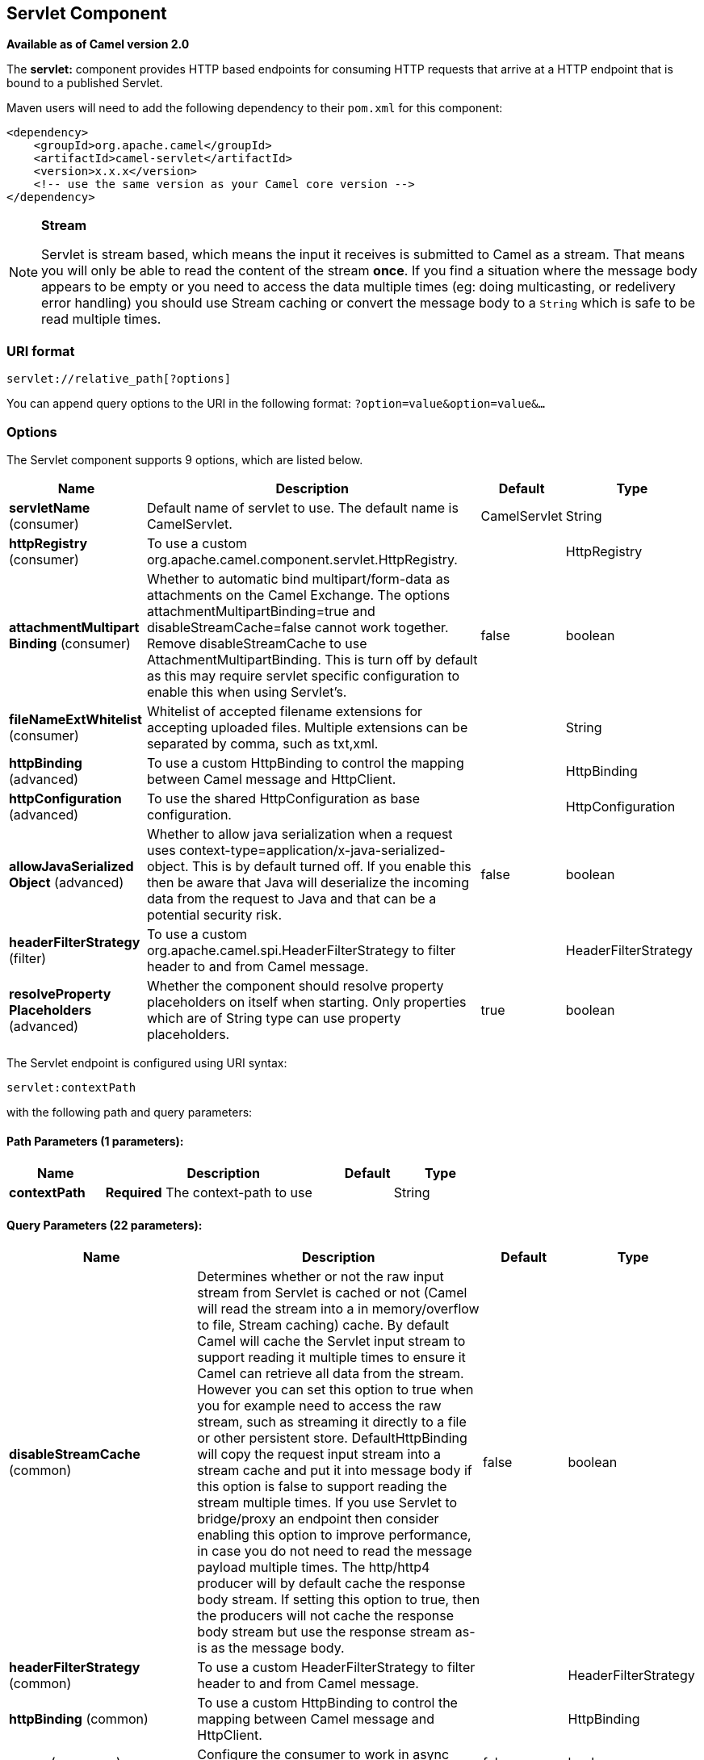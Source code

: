[[servlet-component]]
== Servlet Component

*Available as of Camel version 2.0*

The *servlet:* component provides HTTP based
endpoints for consuming HTTP requests that arrive at
a HTTP endpoint that is bound to a published Servlet.

Maven users will need to add the following dependency to their `pom.xml`
for this component:

[source,xml]
---------------------------------------------------------------
<dependency>
    <groupId>org.apache.camel</groupId>
    <artifactId>camel-servlet</artifactId>
    <version>x.x.x</version>
    <!-- use the same version as your Camel core version -->
</dependency>
---------------------------------------------------------------


[NOTE]
====
*Stream*

Servlet is stream based, which means the input it receives is submitted
to Camel as a stream. That means you will only be able to read the
content of the stream *once*. If you find a situation where the message
body appears to be empty or you need to access the data multiple times
(eg: doing multicasting, or redelivery error handling) you should use
Stream caching or convert the message body to
a `String` which is safe to be read multiple times.
====

=== URI format

[source,java]
---------------------------------
servlet://relative_path[?options]
---------------------------------

You can append query options to the URI in the following format:
`?option=value&option=value&...`

=== Options

// component options: START
The Servlet component supports 9 options, which are listed below.



[width="100%",cols="2,5,^1,2",options="header"]
|===
| Name | Description | Default | Type
| *servletName* (consumer) | Default name of servlet to use. The default name is CamelServlet. | CamelServlet | String
| *httpRegistry* (consumer) | To use a custom org.apache.camel.component.servlet.HttpRegistry. |  | HttpRegistry
| *attachmentMultipart Binding* (consumer) | Whether to automatic bind multipart/form-data as attachments on the Camel Exchange. The options attachmentMultipartBinding=true and disableStreamCache=false cannot work together. Remove disableStreamCache to use AttachmentMultipartBinding. This is turn off by default as this may require servlet specific configuration to enable this when using Servlet's. | false | boolean
| *fileNameExtWhitelist* (consumer) | Whitelist of accepted filename extensions for accepting uploaded files. Multiple extensions can be separated by comma, such as txt,xml. |  | String
| *httpBinding* (advanced) | To use a custom HttpBinding to control the mapping between Camel message and HttpClient. |  | HttpBinding
| *httpConfiguration* (advanced) | To use the shared HttpConfiguration as base configuration. |  | HttpConfiguration
| *allowJavaSerialized Object* (advanced) | Whether to allow java serialization when a request uses context-type=application/x-java-serialized-object. This is by default turned off. If you enable this then be aware that Java will deserialize the incoming data from the request to Java and that can be a potential security risk. | false | boolean
| *headerFilterStrategy* (filter) | To use a custom org.apache.camel.spi.HeaderFilterStrategy to filter header to and from Camel message. |  | HeaderFilterStrategy
| *resolveProperty Placeholders* (advanced) | Whether the component should resolve property placeholders on itself when starting. Only properties which are of String type can use property placeholders. | true | boolean
|===
// component options: END

// endpoint options: START
The Servlet endpoint is configured using URI syntax:

----
servlet:contextPath
----

with the following path and query parameters:

==== Path Parameters (1 parameters):


[width="100%",cols="2,5,^1,2",options="header"]
|===
| Name | Description | Default | Type
| *contextPath* | *Required* The context-path to use |  | String
|===


==== Query Parameters (22 parameters):


[width="100%",cols="2,5,^1,2",options="header"]
|===
| Name | Description | Default | Type
| *disableStreamCache* (common) | Determines whether or not the raw input stream from Servlet is cached or not (Camel will read the stream into a in memory/overflow to file, Stream caching) cache. By default Camel will cache the Servlet input stream to support reading it multiple times to ensure it Camel can retrieve all data from the stream. However you can set this option to true when you for example need to access the raw stream, such as streaming it directly to a file or other persistent store. DefaultHttpBinding will copy the request input stream into a stream cache and put it into message body if this option is false to support reading the stream multiple times. If you use Servlet to bridge/proxy an endpoint then consider enabling this option to improve performance, in case you do not need to read the message payload multiple times. The http/http4 producer will by default cache the response body stream. If setting this option to true, then the producers will not cache the response body stream but use the response stream as-is as the message body. | false | boolean
| *headerFilterStrategy* (common) | To use a custom HeaderFilterStrategy to filter header to and from Camel message. |  | HeaderFilterStrategy
| *httpBinding* (common) | To use a custom HttpBinding to control the mapping between Camel message and HttpClient. |  | HttpBinding
| *async* (consumer) | Configure the consumer to work in async mode | false | boolean
| *bridgeErrorHandler* (consumer) | Allows for bridging the consumer to the Camel routing Error Handler, which mean any exceptions occurred while the consumer is trying to pickup incoming messages, or the likes, will now be processed as a message and handled by the routing Error Handler. By default the consumer will use the org.apache.camel.spi.ExceptionHandler to deal with exceptions, that will be logged at WARN or ERROR level and ignored. | false | boolean
| *chunked* (consumer) | If this option is false the Servlet will disable the HTTP streaming and set the content-length header on the response | true | boolean
| *httpMethodRestrict* (consumer) | Used to only allow consuming if the HttpMethod matches, such as GET/POST/PUT etc. Multiple methods can be specified separated by comma. |  | String
| *matchOnUriPrefix* (consumer) | Whether or not the consumer should try to find a target consumer by matching the URI prefix if no exact match is found. | false | boolean
| *responseBufferSize* (consumer) | To use a custom buffer size on the javax.servlet.ServletResponse. |  | Integer
| *servletName* (consumer) | Name of the servlet to use | CamelServlet | String
| *transferException* (consumer) | If enabled and an Exchange failed processing on the consumer side, and if the caused Exception was send back serialized in the response as a application/x-java-serialized-object content type. On the producer side the exception will be deserialized and thrown as is, instead of the HttpOperationFailedException. The caused exception is required to be serialized. This is by default turned off. If you enable this then be aware that Java will deserialize the incoming data from the request to Java and that can be a potential security risk. | false | boolean
| *attachmentMultipartBinding* (consumer) | Whether to automatic bind multipart/form-data as attachments on the Camel Exchange. The options attachmentMultipartBinding=true and disableStreamCache=false cannot work together. Remove disableStreamCache to use AttachmentMultipartBinding. This is turn off by default as this may require servlet specific configuration to enable this when using Servlet's. | false | boolean
| *eagerCheckContentAvailable* (consumer) | Whether to eager check whether the HTTP requests has content if the content-length header is 0 or not present. This can be turned on in case HTTP clients do not send streamed data. | false | boolean
| *exceptionHandler* (consumer) | To let the consumer use a custom ExceptionHandler. Notice if the option bridgeErrorHandler is enabled then this option is not in use. By default the consumer will deal with exceptions, that will be logged at WARN or ERROR level and ignored. |  | ExceptionHandler
| *exchangePattern* (consumer) | Sets the exchange pattern when the consumer creates an exchange. |  | ExchangePattern
| *fileNameExtWhitelist* (consumer) | Whitelist of accepted filename extensions for accepting uploaded files. Multiple extensions can be separated by comma, such as txt,xml. |  | String
| *optionsEnabled* (consumer) | Specifies whether to enable HTTP OPTIONS for this Servlet consumer. By default OPTIONS is turned off. | false | boolean
| *traceEnabled* (consumer) | Specifies whether to enable HTTP TRACE for this Servlet consumer. By default TRACE is turned off. | false | boolean
| *mapHttpMessageBody* (advanced) | If this option is true then IN exchange Body of the exchange will be mapped to HTTP body. Setting this to false will avoid the HTTP mapping. | true | boolean
| *mapHttpMessageFormUrl EncodedBody* (advanced) | If this option is true then IN exchange Form Encoded body of the exchange will be mapped to HTTP. Setting this to false will avoid the HTTP Form Encoded body mapping. | true | boolean
| *mapHttpMessageHeaders* (advanced) | If this option is true then IN exchange Headers of the exchange will be mapped to HTTP headers. Setting this to false will avoid the HTTP Headers mapping. | true | boolean
| *synchronous* (advanced) | Sets whether synchronous processing should be strictly used, or Camel is allowed to use asynchronous processing (if supported). | false | boolean
|===
// endpoint options: END
// spring-boot-auto-configure options: START
=== Spring Boot Auto-Configuration


The component supports 13 options, which are listed below.



[width="100%",cols="2,5,^1,2",options="header"]
|===
| Name | Description | Default | Type
| *camel.component.servlet.allow-java-serialized-object* | Whether to allow java serialization when a request uses context-type=application/x-java-serialized-object. This is by default turned off. If you enable this then be aware that Java will deserialize the incoming data from the request to Java and that can be a potential security risk. | false | Boolean
| *camel.component.servlet.attachment-multipart-binding* | Whether to automatic bind multipart/form-data as attachments on the Camel Exchange. The options attachmentMultipartBinding=true and disableStreamCache=false cannot work together. Remove disableStreamCache to use AttachmentMultipartBinding. This is turn off by default as this may require servlet specific configuration to enable this when using Servlet's. | false | Boolean
| *camel.component.servlet.enabled* | Enable servlet component | true | Boolean
| *camel.component.servlet.file-name-ext-whitelist* | Whitelist of accepted filename extensions for accepting uploaded files. Multiple extensions can be separated by comma, such as txt,xml. |  | String
| *camel.component.servlet.header-filter-strategy* | To use a custom org.apache.camel.spi.HeaderFilterStrategy to filter header to and from Camel message. The option is a org.apache.camel.spi.HeaderFilterStrategy type. |  | String
| *camel.component.servlet.http-binding* | To use a custom HttpBinding to control the mapping between Camel message and HttpClient. The option is a org.apache.camel.http.common.HttpBinding type. |  | String
| *camel.component.servlet.http-configuration* | To use the shared HttpConfiguration as base configuration. The option is a org.apache.camel.http.common.HttpConfiguration type. |  | String
| *camel.component.servlet.http-registry* | To use a custom org.apache.camel.component.servlet.HttpRegistry. The option is a org.apache.camel.component.servlet.HttpRegistry type. |  | String
| *camel.component.servlet.mapping.context-path* | Context path used by the servlet component for automatic mapping. | /camel/* | String
| *camel.component.servlet.mapping.enabled* | Enables the automatic mapping of the servlet component into the Spring web context. | true | Boolean
| *camel.component.servlet.mapping.servlet-name* | The name of the Camel servlet. | CamelServlet | String
| *camel.component.servlet.resolve-property-placeholders* | Whether the component should resolve property placeholders on itself when starting. Only properties which are of String type can use property placeholders. | true | Boolean
| *camel.component.servlet.servlet-name* | Default name of servlet to use. The default name is CamelServlet. | CamelServlet | String
|===
// spring-boot-auto-configure options: END


=== Message Headers

Camel will apply the same Message Headers as the <<http-component,HTTP>>
component.

Camel will also populate *all* `request.parameter` and
`request.headers`. For example, if a client request has the URL,
http://myserver/myserver?orderid=123, the exchange will contain a
header named `orderid` with the value 123.

=== Usage

You can consume only `from` endpoints generated by the Servlet component.
Therefore, it should be used only as input into your Camel routes. To
issue HTTP requests against other HTTP endpoints, use the
<<http-component,HTTP Component>>.

=== Putting Camel JARs in the app server boot classpath

If you put the Camel JARs such as `camel-core`, `camel-servlet`, etc. in
the boot classpath of your application server (eg usually in its lib
directory), then mind that the servlet mapping list is now shared
between multiple deployed Camel application in the app server.

Mind that putting Camel JARs in the boot classpath of the application
server is generally not best practice!

So in those situations you *must* define a custom and unique servlet
name in each of your Camel application, eg in the `web.xml` define:

[source,xml]
---------------------------------------------------------------------------------------------
<servlet>
  <servlet-name>MyServlet</servlet-name>
  <servlet-class>org.apache.camel.component.servlet.CamelHttpTransportServlet</servlet-class>
  <load-on-startup>1</load-on-startup>
</servlet>

<servlet-mapping>
  <servlet-name>MyServlet</servlet-name>
  <url-pattern>/*</url-pattern>
</servlet-mapping>
---------------------------------------------------------------------------------------------

And in your Camel endpoints then include the servlet name as well

[source,xml]
---------------------------------------------------
<route>
  <from uri="servlet://foo?servletName=MyServlet"/>
  ...
</route>
---------------------------------------------------

From *Camel 2.11* onwards Camel will detect this duplicate and fail to
start the application. You can control to ignore this duplicate by
setting the servlet init-parameter ignoreDuplicateServletName to true as
follows:

[source,xml]
-----------------------------------------------------------------------------------------------
  <servlet>
    <servlet-name>CamelServlet</servlet-name>
    <display-name>Camel Http Transport Servlet</display-name>
    <servlet-class>org.apache.camel.component.servlet.CamelHttpTransportServlet</servlet-class>
    <init-param>
      <param-name>ignoreDuplicateServletName</param-name>
      <param-value>true</param-value>
    </init-param>
  </servlet>
-----------------------------------------------------------------------------------------------

But it is *strongly advised* to use unique `servlet-name` for each Camel
application to avoid this duplication clash, as well any unforeseen
side-effects.

=== Sample

NOTE: From Camel 2.7 onwards it's easier to use <<servlet-component,Servlet>> in
Spring web applications. See
<<ServletTomcatExample-ServletTomcatExample,Servlet Tomcat Example>> for details.

In this sample, we define a route that exposes a HTTP service at
http://localhost:8080/camel/services/hello.

First, you need to publish the
https://github.com/apache/camel/blob/master/components/camel-servlet/src/main/java/org/apache/camel/component/servlet/CamelHttpTransportServlet.java[CamelHttpTransportServlet]
through the normal Web Container, or OSGi Service. Use the `Web.xml` file to publish the
https://github.com/apache/camel/blob/master/components/camel-servlet/src/main/java/org/apache/camel/component/servlet/CamelHttpTransportServlet.java[CamelHttpTransportServlet]
as follows:

[source,xml]
-------------------------------------------------------------------------
<web-app>

  <servlet>
    <servlet-name>CamelServlet</servlet-name>
    <display-name>Camel Http Transport Servlet</display-name>
    <servlet-class>org.apache.camel.component.servlet.CamelHttpTransportServlet</servlet-class>
  </servlet>

  <servlet-mapping>
    <servlet-name>CamelServlet</servlet-name>
    <url-pattern>/services/*</url-pattern>
  </servlet-mapping>

</web-app>
-------------------------------------------------------------------------


Then you can define your route as follows:

[source,java]
-------------------------------------------------------------------------
from("servlet:hello?matchOnUriPrefix=true").process(new Processor() {
    public void process(Exchange exchange) throws Exception {
        String contentType = exchange.getIn().getHeader(Exchange.CONTENT_TYPE, String.class);
        String path = exchange.getIn().getHeader(Exchange.HTTP_URI, String.class);
        path = path.substring(path.lastIndexOf("/"));

        assertEquals("Get a wrong content type", CONTENT_TYPE, contentType);
        // assert camel http header
        String charsetEncoding = exchange.getIn().getHeader(Exchange.HTTP_CHARACTER_ENCODING, String.class);
        assertEquals("Get a wrong charset name from the message heaer", "UTF-8", charsetEncoding);
        // assert exchange charset
        assertEquals("Get a wrong charset naem from the exchange property", "UTF-8", exchange.getProperty(Exchange.CHARSET_NAME));
        exchange.getOut().setHeader(Exchange.CONTENT_TYPE, contentType + "; charset=UTF-8");
        exchange.getOut().setHeader("PATH", path);
        exchange.getOut().setBody("<b>Hello World</b>");
    }
});
-------------------------------------------------------------------------

[NOTE]
====
*Specify the relative path for camel-servlet endpoint*

Since we are binding the HTTP transport with a published servlet, and we
don't know the servlet's application context path, the `camel-servlet`
endpoint uses the relative path to specify the endpoint's URL. A client
can access the `camel-servlet` endpoint through the servlet publish
address: `("http://localhost:8080/camel/services") + RELATIVE_PATH("/hello")`
====

==== Sample when using Spring 3.x

See <<ServletTomcatExample-ServletTomcatExample,,Servlet Tomcat Example>>.

==== Sample when using Spring 2.x

When using the Servlet component in a Camel/Spring application it's
often required to load the Spring ApplicationContext _after_ the Servlet
component has started. This can be accomplished by using Spring's
`ContextLoaderServlet` instead of `ContextLoaderListener`. In that case
you'll need to start `ContextLoaderServlet` after
https://github.com/apache/camel/blob/master/components/camel-servlet/src/main/java/org/apache/camel/component/servlet/CamelHttpTransportServlet.java[CamelHttpTransportServlet]
like this:

[source,xml]
-------------------------------------------------------------------------
<web-app>
  <servlet>
        <servlet-name>CamelServlet</servlet-name>
        <servlet-class>
            org.apache.camel.component.servlet.CamelHttpTransportServlet
        </servlet-class>
        <load-on-startup>1</load-on-startup>
  </servlet>
  <servlet>
        <servlet-name>SpringApplicationContext</servlet-name>
        <servlet-class>
            org.springframework.web.context.ContextLoaderServlet
        </servlet-class>
        <load-on-startup>2</load-on-startup>
  </servlet>
<web-app>
-------------------------------------------------------------------------

==== Sample when using OSGi

From *Camel 2.6.0*, you can publish the
https://github.com/apache/camel/blob/master/components/camel-servlet/src/main/java/org/apache/camel/component/servlet/CamelHttpTransportServlet.java[CamelHttpTransportServlet]
as an OSGi service with Blueprint like this:

[source,xml]
-------------------------------------------------------------------------
<blueprint xmlns="http://www.osgi.org/xmlns/blueprint/v1.0.0"
           xmlns:xsi="http://www.w3.org/2001/XMLSchema-instance"
           xsi:schemaLocation="
           http://www.osgi.org/xmlns/blueprint/v1.0.0 https://www.osgi.org/xmlns/blueprint/v1.0.0/blueprint.xsd">

    <bean id="camelServlet" class="org.apache.camel.component.servlet.CamelHttpTransportServlet" />

    <!--
        Enlist it in OSGi service registry.
        This will cause two things:
        1) As the pax web whiteboard extender is running the CamelServlet will
           be registered with the OSGi HTTP Service
        2) It will trigger the HttpRegistry in other bundles so the servlet is
           made known there too
    -->
    <service ref="camelServlet">
        <interfaces>
            <value>javax.servlet.Servlet</value>
            <value>org.apache.camel.http.common.CamelServlet</value>
        </interfaces>
        <service-properties>
            <entry key="alias" value="/camel/services" />
            <entry key="matchOnUriPrefix" value="true" />
            <entry key="servlet-name" value="CamelServlet" />
        </service-properties>
    </service>

</blueprint>
-------------------------------------------------------------------------

Then use this service in your Camel route like this:

[source,xml]
-------------------------------------------------------------------------
<blueprint xmlns="http://www.osgi.org/xmlns/blueprint/v1.0.0"
           xmlns:ext="http://aries.apache.org/blueprint/xmlns/blueprint-ext/v1.0.0"
           xmlns:xsi="http://www.w3.org/2001/XMLSchema-instance"
           xsi:schemaLocation="
           http://www.osgi.org/xmlns/blueprint/v1.0.0 https://www.osgi.org/xmlns/blueprint/v1.0.0/blueprint.xsd">

    <reference id="servletref" ext:proxy-method="classes" interface="org.apache.camel.http.common.CamelServlet">
        <reference-listener ref="httpRegistry" bind-method="register" unbind-method="unregister" />
    </reference>

    <bean id="httpRegistry" class="org.apache.camel.component.servlet.DefaultHttpRegistry" />

    <bean id="servlet" class="org.apache.camel.component.servlet.ServletComponent">
        <property name="httpRegistry" ref="httpRegistry" />
    </bean>

    <bean id="servletProcessor" class="org.apache.camel.example.servlet.ServletProcessor" />

    <camelContext xmlns="http://camel.apache.org/schema/blueprint">
        <route>
            <!-- Notice how we can use the servlet scheme which is that reference above -->
            <from uri="servlet://hello" />
            <process ref="servletProcessor" />
        </route>
    </camelContext>

</blueprint>
-------------------------------------------------------------------------

For versions prior to Camel 2.6 you can use an `Activator` to publish
the
https://github.com/apache/camel/blob/master/components/camel-servlet/src/main/java/org/apache/camel/component/servlet/CamelHttpTransportServlet.java[CamelHttpTransportServlet]
on the OSGi platform:

[source,java]
-------------------------------------------------------------------------
import java.util.Dictionary;
import java.util.Hashtable;

import org.apache.camel.component.servlet.CamelHttpTransportServlet;
import org.osgi.framework.BundleActivator;
import org.osgi.framework.BundleContext;
import org.osgi.framework.ServiceReference;
import org.osgi.service.http.HttpContext;
import org.osgi.service.http.HttpService;
import org.slf4j.Logger;
import org.slf4j.LoggerFactory;
import org.springframework.osgi.context.BundleContextAware;

public final class ServletActivator implements BundleActivator, BundleContextAware {
    private static final Logger LOG = LoggerFactory.getLogger(ServletActivator.class);
    private static boolean registerService;

    /**
     * HttpService reference.
     */
    private ServiceReference<?> httpServiceRef;

    /**
     * Called when the OSGi framework starts our bundle
     */
    public void start(BundleContext bc) throws Exception {
        registerServlet(bc);
    }

    /**
     * Called when the OSGi framework stops our bundle
     */
    public void stop(BundleContext bc) throws Exception {
        if (httpServiceRef != null) {
            bc.ungetService(httpServiceRef);
            httpServiceRef = null;
        }
    }

    protected void registerServlet(BundleContext bundleContext) throws Exception {
        httpServiceRef = bundleContext.getServiceReference(HttpService.class.getName());

        if (httpServiceRef != null && !registerService) {
            LOG.info("Register the servlet service");
            final HttpService httpService = (HttpService)bundleContext.getService(httpServiceRef);
            if (httpService != null) {
                // create a default context to share between registrations
                final HttpContext httpContext = httpService.createDefaultHttpContext();
                // register the hello world servlet
                final Dictionary<String, String> initParams = new Hashtable<String, String>();
                initParams.put("matchOnUriPrefix", "false");
                initParams.put("servlet-name", "CamelServlet");
                httpService.registerServlet("/camel/services", // alias
                    new CamelHttpTransportServlet(), // register servlet
                    initParams, // init params
                    httpContext // http context
                );
                registerService = true;
            }
        }
    }

    public void setBundleContext(BundleContext bc) {
        try {
            registerServlet(bc);
        } catch (Exception e) {
            LOG.error("Cannot register the servlet, the reason is " + e);
        }
    }

}
-------------------------------------------------------------------------

==== Usage with Spring-Boot

From *Camel 2.19.0* onwards, the _camel-servlet-starter_ library binds automatically all the rest endpoints under the `/camel/*` context path.
The following table summarizes the additional configuration properties available in the _camel-servlet-starter_ library.
The automatic mapping of the Camel servlet can also be disabled.

[width="100%",cols="3,1m,6",options="header"]
|=======================================================================
| Spring-Boot Property | Default | Description
| camel.component.servlet.mapping.enabled | true | Enables the automatic mapping of the servlet component into the Spring web context
| camel.component.servlet.mapping.context-path | /camel/* | Context path used by the servlet component for automatic mapping
| camel.component.servlet.mapping.servlet-name | CamelServlet | The name of the Camel servlet
|=======================================================================

=== See Also

* Configuring Camel
* Component
* Endpoint
* Getting Started

* <<ServletTomcatExample-ServletTomcatExample,Servlet Tomcat Example>>
* link:servlet-tomcat-no-spring-example.html[Servlet Tomcat No Spring
Example]
* <<http-component,HTTP>>
* <<jetty-component,Jetty>>
